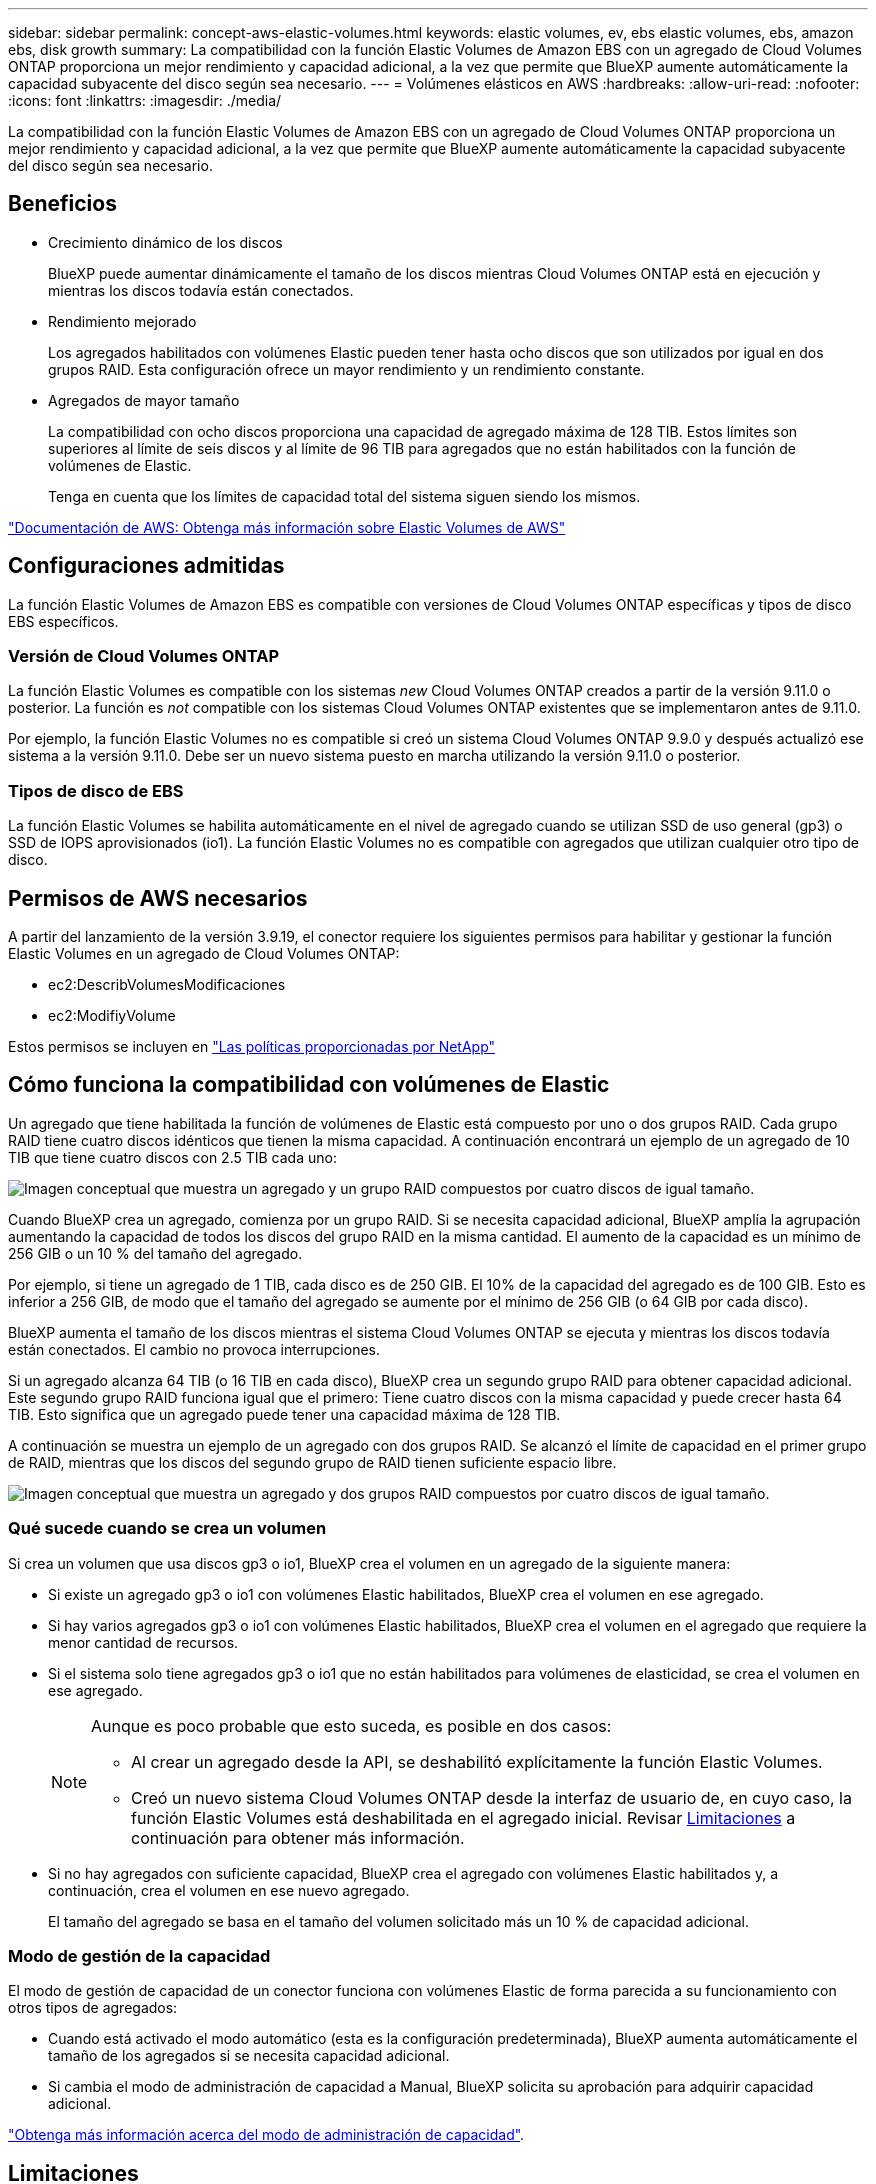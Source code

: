 ---
sidebar: sidebar 
permalink: concept-aws-elastic-volumes.html 
keywords: elastic volumes, ev, ebs elastic volumes, ebs, amazon ebs, disk growth 
summary: La compatibilidad con la función Elastic Volumes de Amazon EBS con un agregado de Cloud Volumes ONTAP proporciona un mejor rendimiento y capacidad adicional, a la vez que permite que BlueXP aumente automáticamente la capacidad subyacente del disco según sea necesario. 
---
= Volúmenes elásticos en AWS
:hardbreaks:
:allow-uri-read: 
:nofooter: 
:icons: font
:linkattrs: 
:imagesdir: ./media/


[role="lead"]
La compatibilidad con la función Elastic Volumes de Amazon EBS con un agregado de Cloud Volumes ONTAP proporciona un mejor rendimiento y capacidad adicional, a la vez que permite que BlueXP aumente automáticamente la capacidad subyacente del disco según sea necesario.



== Beneficios

* Crecimiento dinámico de los discos
+
BlueXP puede aumentar dinámicamente el tamaño de los discos mientras Cloud Volumes ONTAP está en ejecución y mientras los discos todavía están conectados.

* Rendimiento mejorado
+
Los agregados habilitados con volúmenes Elastic pueden tener hasta ocho discos que son utilizados por igual en dos grupos RAID. Esta configuración ofrece un mayor rendimiento y un rendimiento constante.

* Agregados de mayor tamaño
+
La compatibilidad con ocho discos proporciona una capacidad de agregado máxima de 128 TIB. Estos límites son superiores al límite de seis discos y al límite de 96 TIB para agregados que no están habilitados con la función de volúmenes de Elastic.

+
Tenga en cuenta que los límites de capacidad total del sistema siguen siendo los mismos.



https://aws.amazon.com/ebs/features/["Documentación de AWS: Obtenga más información sobre Elastic Volumes de AWS"^]



== Configuraciones admitidas

La función Elastic Volumes de Amazon EBS es compatible con versiones de Cloud Volumes ONTAP específicas y tipos de disco EBS específicos.



=== Versión de Cloud Volumes ONTAP

La función Elastic Volumes es compatible con los sistemas _new_ Cloud Volumes ONTAP creados a partir de la versión 9.11.0 o posterior. La función es _not_ compatible con los sistemas Cloud Volumes ONTAP existentes que se implementaron antes de 9.11.0.

Por ejemplo, la función Elastic Volumes no es compatible si creó un sistema Cloud Volumes ONTAP 9.9.0 y después actualizó ese sistema a la versión 9.11.0. Debe ser un nuevo sistema puesto en marcha utilizando la versión 9.11.0 o posterior.



=== Tipos de disco de EBS

La función Elastic Volumes se habilita automáticamente en el nivel de agregado cuando se utilizan SSD de uso general (gp3) o SSD de IOPS aprovisionados (io1). La función Elastic Volumes no es compatible con agregados que utilizan cualquier otro tipo de disco.



== Permisos de AWS necesarios

A partir del lanzamiento de la versión 3.9.19, el conector requiere los siguientes permisos para habilitar y gestionar la función Elastic Volumes en un agregado de Cloud Volumes ONTAP:

* ec2:DescribVolumesModificaciones
* ec2:ModifiyVolume


Estos permisos se incluyen en https://docs.netapp.com/us-en/bluexp-setup-admin/reference-permissions-aws.html["Las políticas proporcionadas por NetApp"^]



== Cómo funciona la compatibilidad con volúmenes de Elastic

Un agregado que tiene habilitada la función de volúmenes de Elastic está compuesto por uno o dos grupos RAID. Cada grupo RAID tiene cuatro discos idénticos que tienen la misma capacidad. A continuación encontrará un ejemplo de un agregado de 10 TIB que tiene cuatro discos con 2.5 TIB cada uno:

image:diagram-aws-elastic-volumes-one-raid-group.png["Imagen conceptual que muestra un agregado y un grupo RAID compuestos por cuatro discos de igual tamaño."]

Cuando BlueXP crea un agregado, comienza por un grupo RAID. Si se necesita capacidad adicional, BlueXP amplía la agrupación aumentando la capacidad de todos los discos del grupo RAID en la misma cantidad. El aumento de la capacidad es un mínimo de 256 GIB o un 10 % del tamaño del agregado.

Por ejemplo, si tiene un agregado de 1 TIB, cada disco es de 250 GIB. El 10% de la capacidad del agregado es de 100 GIB. Esto es inferior a 256 GIB, de modo que el tamaño del agregado se aumente por el mínimo de 256 GIB (o 64 GIB por cada disco).

BlueXP aumenta el tamaño de los discos mientras el sistema Cloud Volumes ONTAP se ejecuta y mientras los discos todavía están conectados. El cambio no provoca interrupciones.

Si un agregado alcanza 64 TIB (o 16 TIB en cada disco), BlueXP crea un segundo grupo RAID para obtener capacidad adicional. Este segundo grupo RAID funciona igual que el primero: Tiene cuatro discos con la misma capacidad y puede crecer hasta 64 TIB. Esto significa que un agregado puede tener una capacidad máxima de 128 TIB.

A continuación se muestra un ejemplo de un agregado con dos grupos RAID. Se alcanzó el límite de capacidad en el primer grupo de RAID, mientras que los discos del segundo grupo de RAID tienen suficiente espacio libre.

image:diagram-aws-elastic-volumes-two-raid-groups.png["Imagen conceptual que muestra un agregado y dos grupos RAID compuestos por cuatro discos de igual tamaño."]



=== Qué sucede cuando se crea un volumen

Si crea un volumen que usa discos gp3 o io1, BlueXP crea el volumen en un agregado de la siguiente manera:

* Si existe un agregado gp3 o io1 con volúmenes Elastic habilitados, BlueXP crea el volumen en ese agregado.
* Si hay varios agregados gp3 o io1 con volúmenes Elastic habilitados, BlueXP crea el volumen en el agregado que requiere la menor cantidad de recursos.
* Si el sistema solo tiene agregados gp3 o io1 que no están habilitados para volúmenes de elasticidad, se crea el volumen en ese agregado.
+
[NOTE]
====
Aunque es poco probable que esto suceda, es posible en dos casos:

** Al crear un agregado desde la API, se deshabilitó explícitamente la función Elastic Volumes.
** Creó un nuevo sistema Cloud Volumes ONTAP desde la interfaz de usuario de, en cuyo caso, la función Elastic Volumes está deshabilitada en el agregado inicial. Revisar <<Limitaciones>> a continuación para obtener más información.


====
* Si no hay agregados con suficiente capacidad, BlueXP crea el agregado con volúmenes Elastic habilitados y, a continuación, crea el volumen en ese nuevo agregado.
+
El tamaño del agregado se basa en el tamaño del volumen solicitado más un 10 % de capacidad adicional.





=== Modo de gestión de la capacidad

El modo de gestión de capacidad de un conector funciona con volúmenes Elastic de forma parecida a su funcionamiento con otros tipos de agregados:

* Cuando está activado el modo automático (esta es la configuración predeterminada), BlueXP aumenta automáticamente el tamaño de los agregados si se necesita capacidad adicional.
* Si cambia el modo de administración de capacidad a Manual, BlueXP solicita su aprobación para adquirir capacidad adicional.


link:concept-storage-management.html#capacity-management["Obtenga más información acerca del modo de administración de capacidad"].



== Limitaciones

Aumentar el tamaño de un agregado puede llevar hasta 6 horas. Durante ese tiempo, BlueXP no puede solicitar ninguna capacidad adicional para ese agregado.



== Cómo trabajar con volúmenes de elasticidad

Puede trabajar con volúmenes Elastic en BlueXP de la siguiente manera:

* Cree un nuevo sistema con volúmenes Elastic habilitados en el agregado inicial al usar discos gp3 o io1
+
link:task-deploying-otc-aws.html["Aprenda a crear un sistema Cloud Volumes ONTAP"]

* Cree un nuevo volumen en un agregado con volúmenes Elastic habilitados
+
Si crea un volumen que usa discos gp3 o io1, BlueXP crea automáticamente el volumen en un agregado que tiene volúmenes Elastic habilitados. Para obtener información detallada, consulte <<Qué sucede cuando se crea un volumen>>.

+
link:task-create-volumes.html["Aprenda a crear volúmenes"].

* Cree un nuevo agregado que tenga habilitados los volúmenes Elastic
+
Los volúmenes elásticos se habilitan automáticamente en agregados nuevos que usan discos gp3 o io1, siempre que el sistema de Cloud Volumes ONTAP se haya creado a partir de la versión 9.11.0 o posterior.

+
Cuando crea el agregado, BlueXP solicita el tamaño de la capacidad del agregado. Esto es diferente a otras configuraciones en las que se elige un tamaño de disco y el número de discos.

+
La siguiente captura de pantalla muestra un ejemplo de un nuevo agregado compuesto por discos gp3.

+
image:screenshot-aggregate-size-ev.png["Una captura de pantalla de la pantalla Aggregate Disks para un disco gp3 en el que se introduce el tamaño del agregado en TIB."]

+
link:task-create-aggregates.html["Aprenda a crear agregados"].

* Identifique los agregados con volúmenes Elastic habilitados
+
Cuando vaya a la página Advanced Allocation, puede identificar si la función Elastic Volumes está habilitada en un agregado. En el ejemplo siguiente, aggr1 tiene volúmenes Elastic habilitados.

+
image:screenshot_elastic_volume_enabled.png["Captura de pantalla que muestra dos agregados en los que uno tiene un campo con el texto volúmenes Elastic habilitados."]

* Añada capacidad a un agregado
+
Aunque BlueXP añade capacidad automáticamente a los agregados según sea necesario, puede aumentar la capacidad manualmente.

+
link:task-manage-aggregates.html["Aprenda a aumentar la capacidad de los agregados"].

* Replicar datos en un agregado con volúmenes Elastic habilitados
+
Si el sistema Cloud Volumes ONTAP de destino admite volúmenes Elastic, se colocará un volumen de destino en un agregado que tenga habilitados los volúmenes de elasticidad (siempre que se elija un disco gp3 o io1).

+
https://docs.netapp.com/us-en/bluexp-replication/task-replicating-data.html["Aprenda a configurar la replicación de datos"^]



